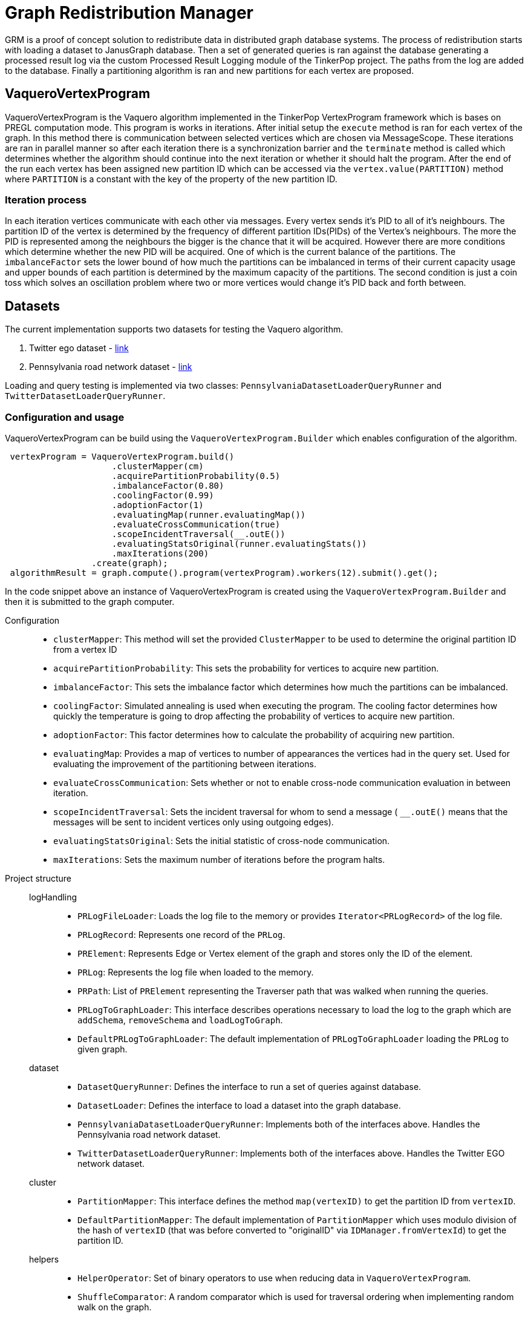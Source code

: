 = Graph Redistribution Manager

GRM is a proof of concept solution to redistribute data in distributed graph database systems.
The process of redistribution starts with loading a dataset to JanusGraph database. Then a set of generated queries is
ran against the database generating a processed result log via the custom Processed Result Logging module of the TinkerPop project.
The paths from the log are added to the database. Finally a partitioning algorithm is ran and new partitions for each vertex are proposed.

== VaqueroVertexProgram

VaqueroVertexProgram is the Vaquero algorithm implemented in the TinkerPop VertexProgram framework which is bases on PREGL computation mode.
This program is works in iterations. After initial setup the ```execute``` method is ran for each vertex of the graph.
In this method there is communication between selected vertices which are chosen via MessageScope. These iterations are ran
in parallel manner so after each iteration there is a synchronization barrier and the ```terminate``` method is called which
determines whether the algorithm should continue into the next iteration or whether it should halt the program. After the end of the run
each vertex has been assigned new partition ID which can be accessed via the ```vertex.value(PARTITION)``` method where ```PARTITION```
is a constant with the key of the property of the new partition ID.

=== Iteration process
In each iteration vertices communicate with each other via messages. Every vertex sends it's PID to all of it's neighbours.
The partition ID of the vertex is determined by the frequency of different partition IDs(PIDs) of the Vertex's neighbours. The more the PID is represented among the neighbours the bigger is the chance that it will be acquired. However there are more conditions which determine whether the new PID will be acquired. One of which is the current balance of the partitions. The ```imbalanceFactor``` sets the lower bound of how much the partitions can be imbalanced in terms of their current capacity usage and upper bounds of each partition is determined by the maximum capacity of the partitions. The second condition is just a coin toss which solves an oscillation problem where two or more vertices would change it's PID back and forth between.

== Datasets

The current implementation supports two datasets for testing the Vaquero algorithm.

  . Twitter ego dataset - https://snap.stanford.edu/data/roadNet-PA.html[link]
  . Pennsylvania road network dataset - https://snap.stanford.edu/data/ego-Twitter.html[link]

Loading and query testing is implemented via two classes: ```PennsylvaniaDatasetLoaderQueryRunner``` and ```TwitterDatasetLoaderQueryRunner```.

=== Configuration and usage
VaqueroVertexProgram can be build using the ```VaqueroVertexProgram.Builder``` which enables configuration of the algorithm.
[source,java]
----
 vertexProgram = VaqueroVertexProgram.build()
                     .clusterMapper(cm)
                     .acquirePartitionProbability(0.5)
                     .imbalanceFactor(0.80)
                     .coolingFactor(0.99)
                     .adoptionFactor(1)
                     .evaluatingMap(runner.evaluatingMap())
                     .evaluateCrossCommunication(true)
                     .scopeIncidentTraversal(__.outE())
                     .evaluatingStatsOriginal(runner.evaluatingStats())
                     .maxIterations(200)
                 .create(graph);
 algorithmResult = graph.compute().program(vertexProgram).workers(12).submit().get();
----
In the code snippet above an instance of VaqueroVertexProgram is created using the ```VaqueroVertexProgram.Builder``` and then it is submitted to the graph computer.

Configuration::
  * ```clusterMapper```:
    This method will set the provided ```ClusterMapper``` to be used to determine the original partition
    ID from a vertex ID
  * ```acquirePartitionProbability```: This sets the probability for vertices to acquire new partition.
  * ```imbalanceFactor```: This sets the imbalance factor which determines how much the partitions can be imbalanced.
  * ```coolingFactor```: Simulated annealing is used when executing the program. The cooling factor determines how quickly the temperature is going to drop affecting the probability of vertices to acquire new partition.
  * ```adoptionFactor```: This factor determines how to calculate the probability of acquiring new partition.
  * ```evaluatingMap```: Provides a map of vertices to number of appearances the vertices had in the query set. Used for evaluating the improvement of the partitioning between iterations.
  * ```evaluateCrossCommunication```: Sets whether or not to enable cross-node communication evaluation in between iteration.
  * ```scopeIncidentTraversal```: Sets the incident traversal for whom to send a message ( ```__.outE()``` means that the messages will be sent to incident vertices only using outgoing edges).
  * ```evaluatingStatsOriginal```: Sets the initial statistic of cross-node communication.
  * ```maxIterations```: Sets the maximum number of iterations before the program halts.

Project structure::
    logHandling:::
      * ```PRLogFileLoader```: Loads the log file to the memory or provides ```Iterator<PRLogRecord>``` of the log file.
      * ```PRLogRecord```:  Represents one record of the ```PRLog```.
      * ```PRElement```:  Represents Edge or Vertex element of the graph and stores only the ID of the element.
      * ```PRLog```: Represents the log file when loaded to the memory.
      * ```PRPath```: List of ```PRElement``` representing the Traverser path that was walked when running the queries.
      * ```PRLogToGraphLoader```: This interface describes operations necessary to load the log to the graph  which are ```addSchema```, ```removeSchema``` and ```loadLogToGraph```.
      * ```DefaultPRLogToGraphLoader```: The default implementation of ```PRLogToGraphLoader``` loading the ```PRLog``` to given graph.
    dataset:::
      * ```DatasetQueryRunner```: Defines the interface to run a set of queries against database.
      * ```DatasetLoader```: Defines the interface to load a dataset into the graph database.

      * ```PennsylvaniaDatasetLoaderQueryRunner```: Implements both of the interfaces above. Handles the Pennsylvania road network dataset.

      * ```TwitterDatasetLoaderQueryRunner```: Implements both of the interfaces above. Handles the Twitter EGO network dataset.
    cluster:::
      * ```PartitionMapper```: This interface defines the method ```map(vertexID)``` to get the partition ID from ```vertexID```.
      * ```DefaultPartitionMapper```: The default implementation of ```PartitionMapper``` which uses modulo division of the hash of ```vertexID``` (that was before converted to "originalID" via ```IDManager.fromVertexId```) to get the partition ID.

    helpers:::
      * ```HelperOperator```: Set of binary operators to use when reducing data in ```VaqueroVertexProgram```.
      * ```ShuffleComparator```: A random comparator which is used for traversal ordering when implementing random walk on the graph.
    GRMP::: Executable class that will run the complete "benchmark" of the Pennsylvania road network dataset.
    GRMT::: Executable class that will run the complete "benchmark" of the Twitter EGO network dataset.
    GRM::: The base class of ```GRMP``` and ```GRMT``` containing shared components and resources.
